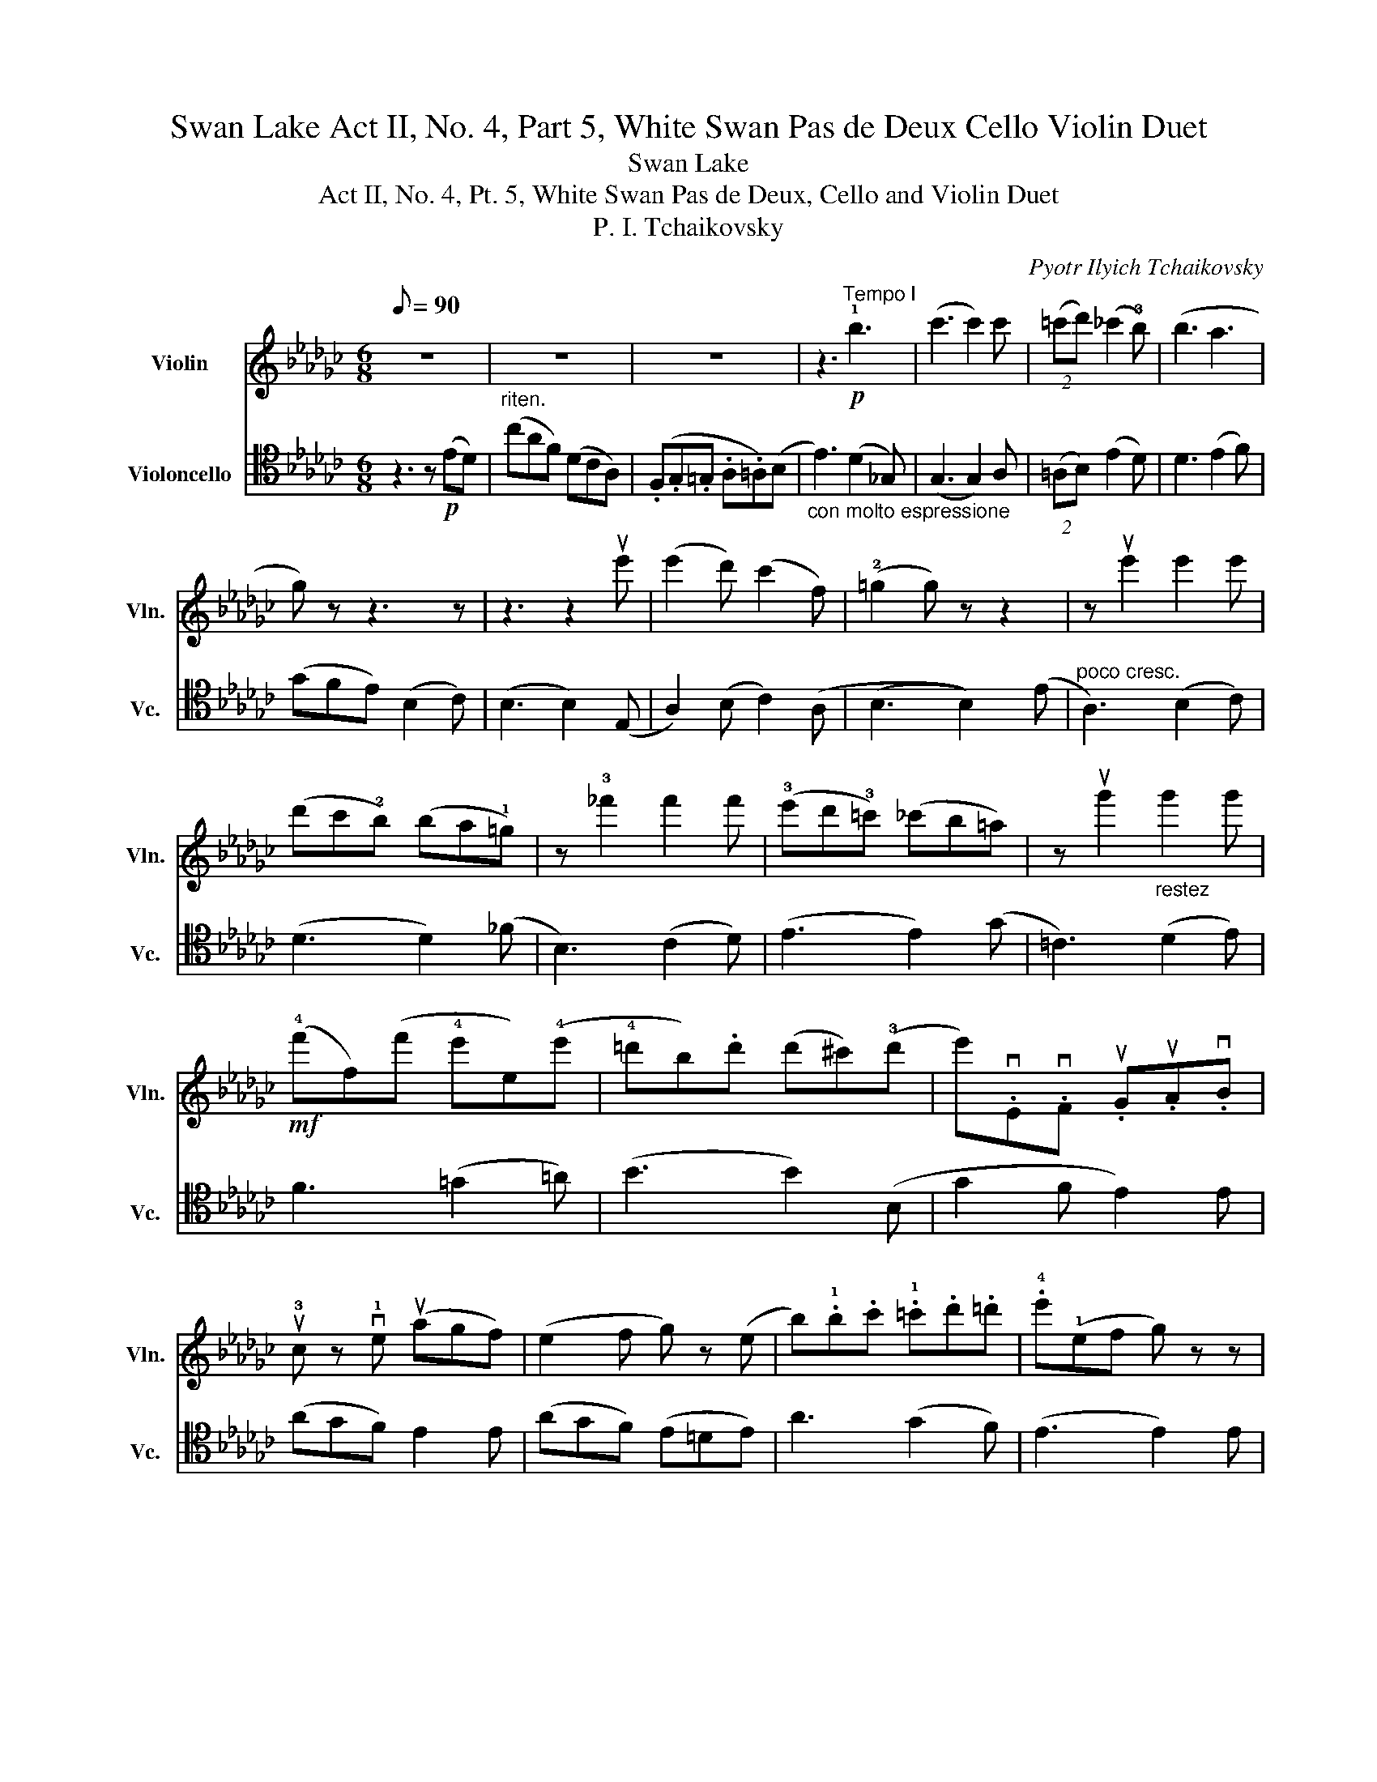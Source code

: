 X:1
T:Swan Lake Act II, No. 4, Part 5, White Swan Pas de Deux Cello Violin Duet
T:Swan Lake
T:Act II, No. 4, Pt. 5, White Swan Pas de Deux, Cello and Violin Duet
T:P. I. Tchaikovsky 
C:Pyotr Ilyich Tchaikovsky
%%score 1 2
L:1/8
Q:1/8=90
M:6/8
K:Gb
V:1 treble nm="Violin" snm="Vln."
V:2 tenor nm="Violoncello" snm="Vc."
V:1
 z6 | z6 | z6 | z3!p!"^Tempo I" !1!b3 | (c'3 c'2) c' | (2:3:2(=c'd') (_c'2 !3!b) | (b3 a3 | %7
 g) z z3 z | z3 z2 ue' | (e'2 d') (c'2 f) | (!2!=g2 g) z z2 | z ue'2 e'2 e' | %12
 (d'c'!2!b) (ba!1!=g) | z !3!_f'2 f'2 f' | (!3!e'd'!3!=c') (_c'b=a) | z ug'2"_restez" g'2 g' | %16
!mf! (!4!f'f)(f' !4!e'e)(!4!e' | !4!=d'b).d' (d'^c')(!3!d' | e').vE.vF .uG.uA.vB | %19
 u!3!c z v!1!e (uagf) | (e2 f g) z (e | b).!1!b.c' .!1!=c'.d'.=d' | .!4!e'(!1!ef g) z z | %23
 (!trill(!T!2!e'6 | !trill)!e'6) |({!1!=d'e'} d'/f'/d'/!2!c'/!1!a/f/) (=d/!4!a/f/d)d/ | %26
 (!trill(!Te6 | (e6) | (e6) | (e6) | !trill)!e2) z z3 |"^pizz." E2 z z3 | E2 z z3 |] %33
V:2
 z3 z!p! (ED) |"^riten." (cAF) (DCA,) | (.F,.G,.=G, .A,.=A,)(B, | %3
"_con molto espressione" E3) (D2 _G,) | (G,3 G,2) A, | (2:3:2(=A,B,) (E2 D) | D3 (E2 F) | %7
 (GFE) (B,2 C) | (B,3 B,2) (E, | A,2) (B, C2) (A, | (B,3 B,2)) (E |"^poco cresc." A,3) (B,2 C) | %12
 (D3 D2) (_F | B,3) (C2 D) | (E3 E2) (G | =C3) (D2 E) | F3 (=G2 =A) | (B3 B2) (B, | G2 F E2) E | %19
 (AGF) E2 E | (AGF) (E=DE) | A3 (G2 F) | (E3 E2) E | (ECB, A,2) A, | E(.E,.F, .G,.A,.B,) | %25
"^riten." ((C3 C2) B,) | (E,=D,E, F,G,B, | E)(F,G, =A,B,E | (G6 | (G6) | G2)) z z3 | %31
!pp!"^pizz." E,2 z z3 | E,2 z z3 |] %33

